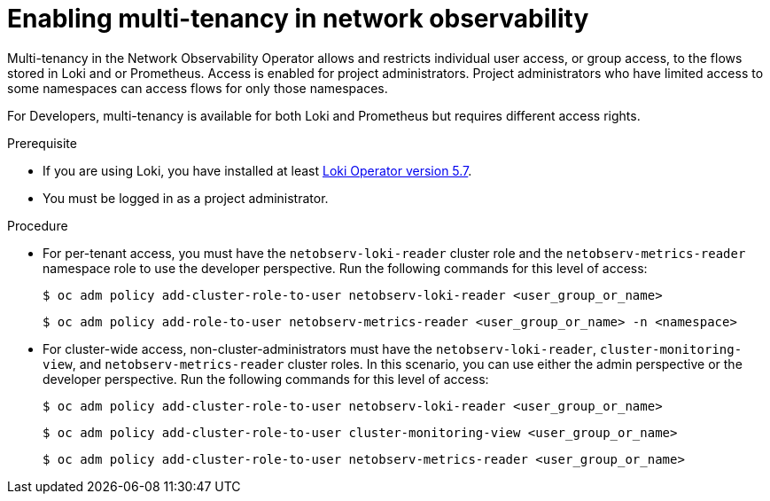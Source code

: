 // Module included in the following assemblies:
//
// network_observability/installing-operators.adoc

:_mod-docs-content-type: PROCEDURE
[id="network-observability-multi-tenancy_{context}"]
= Enabling multi-tenancy in network observability

Multi-tenancy in the Network Observability Operator allows and restricts individual user access, or group access, to the flows stored in Loki and or Prometheus. Access is enabled for project administrators. Project administrators who have limited access to some namespaces can access flows for only those namespaces.

For Developers, multi-tenancy is available for both Loki and Prometheus but requires different access rights.

.Prerequisite
* If you are using Loki, you have installed at least link:https://catalog.redhat.com/software/containers/openshift-logging/loki-rhel8-operator/622b46bcae289285d6fcda39[Loki Operator version 5.7].
* You must be logged in as a project administrator.

.Procedure

*  For per-tenant access, you must have the `netobserv-loki-reader` cluster role and the `netobserv-metrics-reader` namespace role to use the developer perspective. Run the following commands for this level of access:
+
[source,terminal]
----
$ oc adm policy add-cluster-role-to-user netobserv-loki-reader <user_group_or_name>
----
+
[source,terminal]
----
$ oc adm policy add-role-to-user netobserv-metrics-reader <user_group_or_name> -n <namespace>
----

* For cluster-wide access, non-cluster-administrators must have the `netobserv-loki-reader`, `cluster-monitoring-view`, and `netobserv-metrics-reader` cluster roles. In this scenario, you can use either the admin perspective or the developer perspective. Run the following commands for this level of access:
+
[source,terminal]
----
$ oc adm policy add-cluster-role-to-user netobserv-loki-reader <user_group_or_name>
----
+
[source,terminal]
----
$ oc adm policy add-cluster-role-to-user cluster-monitoring-view <user_group_or_name>
----
+
[source,terminal]
----
$ oc adm policy add-cluster-role-to-user netobserv-metrics-reader <user_group_or_name>
----
